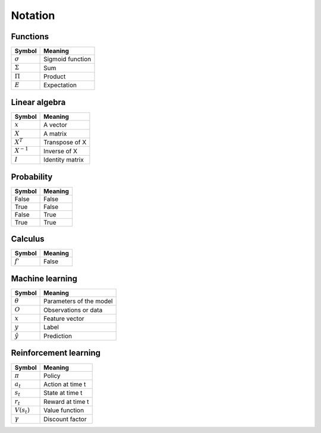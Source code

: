 Notation
""""""""""

Functions
----------
=================  =============================
  Symbol             Meaning   
=================  =============================
:math:`\sigma`       Sigmoid function
:math:`\Sigma`       Sum
:math:`\Pi`          Product
:math:`E`           Expectation
=================  =============================

Linear algebra
--------------
=================  =============================
  Symbol             Meaning   
=================  ============================= 
:math:`x`            A vector
:math:`X`            A matrix
:math:`X^T`         Transpose of X
:math:`X^{-1}`         Inverse of X
:math:`I`            Identity matrix
=================  =============================

Probability
------------
==========  ==================== 
  Symbol      Meaning   
==========  ====================  
False         False  
True          False 
False         True  
True          True   
==========  ==================== 

Calculus
--------
==========  ==================== 
  Symbol      Meaning   
==========  ====================  
:math:`f'`        False    
==========  ==================== 

Machine learning
-----------------
=================  =============================
  Symbol             Meaning   
=================  =============================
:math:`\theta`      Parameters of the model  
:math:`O`           Observations or data
:math:`x`           Feature vector
:math:`y`            Label
:math:`\hat{y}`      Prediction
=================  =============================

Reinforcement learning
------------------------
=================  =========================
  Symbol             Meaning   
=================  =========================
:math:`\pi`         Policy  
:math:`a_t`        Action at time t
:math:`s_t`        State at time t
:math:`r_t`        Reward at time t  
:math:`V(s_t)`     Value function
:math:`\gamma`     Discount factor
=================  =========================
